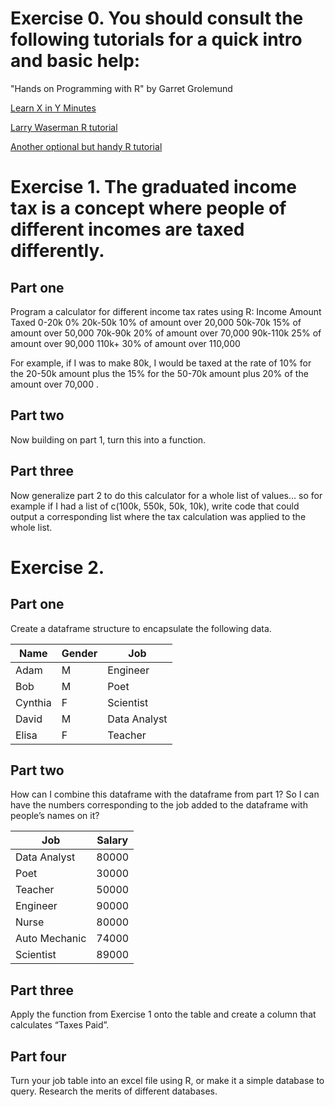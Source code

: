 * Exercise 0. You should consult the following tutorials for a quick intro and basic help:

"Hands on Programming with R"  by Garret Grolemund 

[[https://learnxinyminutes.com/r/][Learn X in Y Minutes]]

[[https://www.stat.cmu.edu/~larry/all-of-statistics/=R/Rintro.pdf][Larry Waserman R tutorial]]

[[https://github.com/karoliskoncevicius/r_notes/blob/main/README.md][Another optional but handy R tutorial]]

* Exercise 1. The graduated income tax is a concept where people of different incomes are taxed differently.

** Part one
Program a calculator for different income tax rates using R:
Income	Amount Taxed
0-20k	0%
20k-50k	10% of amount over 20,000
50k-70k	15% of amount over 50,000
70k-90k	20% of amount over 70,000
90k-110k	25% of amount over 90,000
110k+	30% of amount over 110,000

For example, if I was to make 80k, I would be taxed at the rate of 10% for the 20-50k amount plus the 15% for the 50-70k amount plus 20% of the amount over 70,000 . 

** Part two
Now building on part 1, turn this into a function.

** Part three 
Now generalize part 2 to do this calculator for a whole list of values… so for example if I had a list of c(100k, 550k, 50k, 10k), write code that could output a corresponding list where the tax calculation was applied to the whole list.

* Exercise 2. 
** Part one
Create a dataframe structure to encapsulate the following data.  
| Name    | Gender | Job          |
|---------|--------|--------------|
| Adam    | M      | Engineer     |
| Bob     | M      | Poet         |
| Cynthia | F      | Scientist    |
| David   | M      | Data Analyst |
| Elisa   | F      | Teacher      |

** Part two

How can I combine this dataframe with the dataframe from part 1? So I can have the numbers corresponding to the job added to the dataframe with people’s names on it? 

| Job           | Salary |
|---------------|--------|
| Data Analyst  |  80000 |
| Poet          |  30000 |
| Teacher       |  50000 |
| Engineer      |  90000 |
| Nurse         |  80000 |
| Auto Mechanic |  74000 |
| Scientist     |  89000 |



** Part three
Apply the function from Exercise 1 onto the table and create a column that calculates “Taxes Paid”.
** Part four
Turn your job table into an excel file using R, or make it a simple database to query. Research the merits of different databases.
